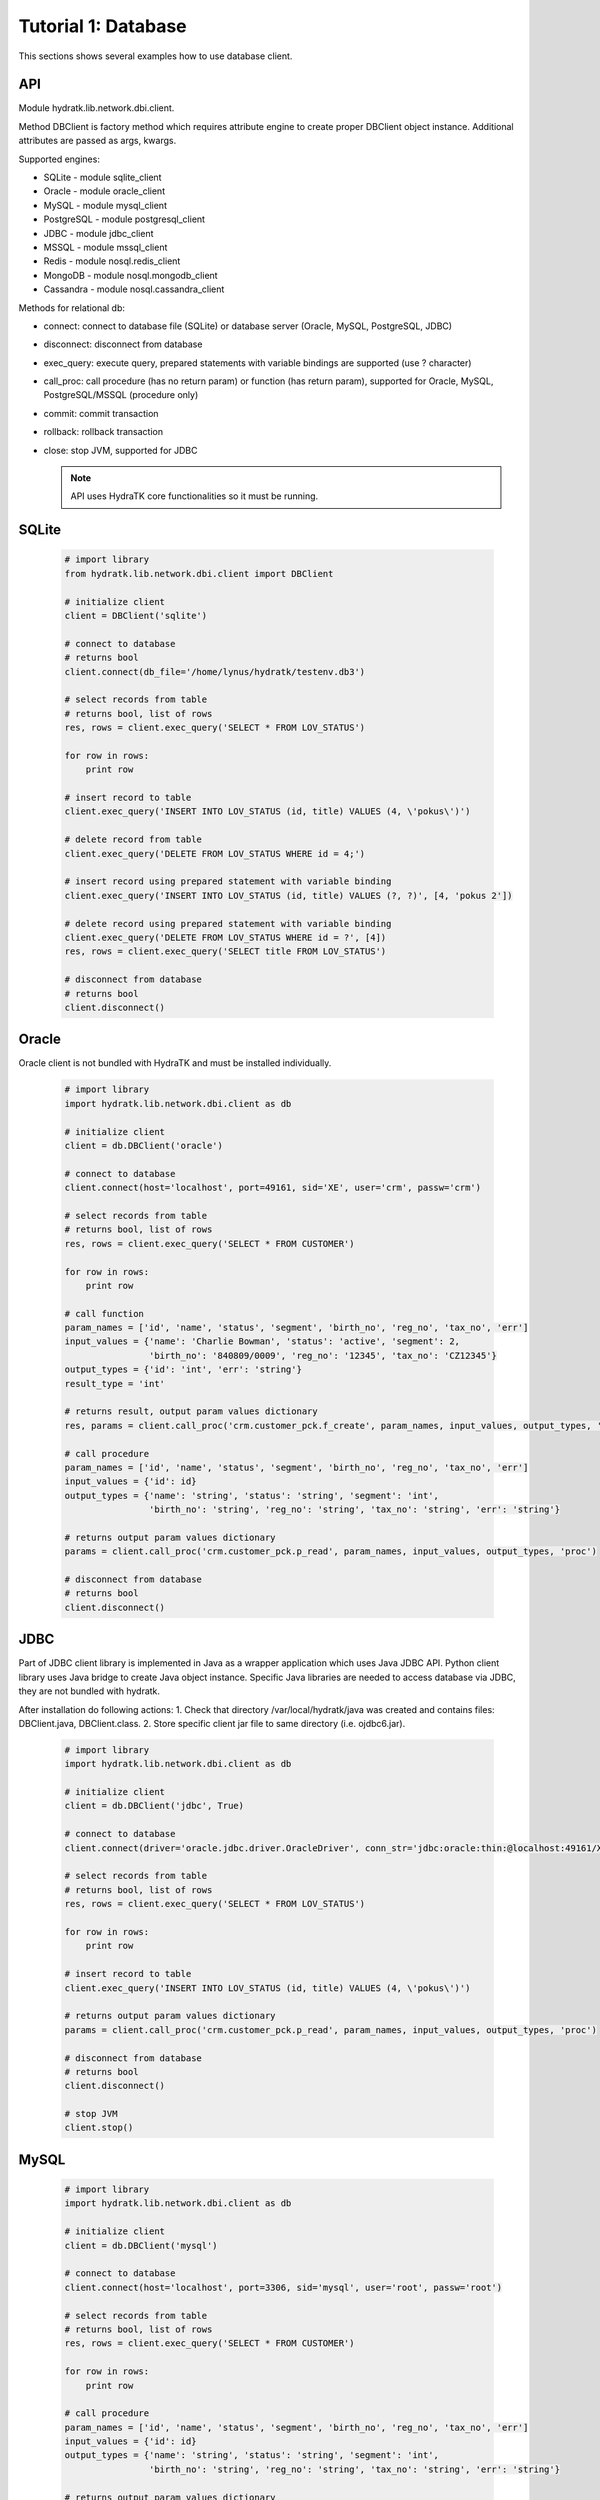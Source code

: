 .. _tutor_network_tut1_dbi:

Tutorial 1: Database
====================

This sections shows several examples how to use database client.

API
^^^

Module hydratk.lib.network.dbi.client.

Method DBClient is factory method which requires attribute engine to create 
proper DBClient object instance. Additional attributes are passed as args, kwargs. 

Supported engines:

* SQLite - module sqlite_client
* Oracle - module oracle_client
* MySQL - module mysql_client
* PostgreSQL - module postgresql_client
* JDBC - module jdbc_client
* MSSQL - module mssql_client
* Redis - module nosql.redis_client
* MongoDB - module nosql.mongodb_client
* Cassandra - module nosql.cassandra_client

Methods for relational db:

* connect: connect to database file (SQLite) or database server (Oracle, MySQL, PostgreSQL, JDBC)  
* disconnect: disconnect from database
* exec_query: execute query, prepared statements with variable bindings are supported (use ? character)
* call_proc: call procedure (has no return param) or function (has return param), supported for Oracle, MySQL, PostgreSQL/MSSQL (procedure only)
* commit: commit transaction
* rollback: rollback transaction
* close: stop JVM, supported for JDBC

  .. note::
   
     API uses HydraTK core functionalities so it must be running.

SQLite
^^^^^^

  .. code-block:: python
  
     # import library
     from hydratk.lib.network.dbi.client import DBClient
     
     # initialize client
     client = DBClient('sqlite')
     
     # connect to database
     # returns bool
     client.connect(db_file='/home/lynus/hydratk/testenv.db3')
     
     # select records from table
     # returns bool, list of rows
     res, rows = client.exec_query('SELECT * FROM LOV_STATUS')
     
     for row in rows:
         print row 
     
     # insert record to table
     client.exec_query('INSERT INTO LOV_STATUS (id, title) VALUES (4, \'pokus\')')
     
     # delete record from table
     client.exec_query('DELETE FROM LOV_STATUS WHERE id = 4;')
     
     # insert record using prepared statement with variable binding
     client.exec_query('INSERT INTO LOV_STATUS (id, title) VALUES (?, ?)', [4, 'pokus 2'])
     
     # delete record using prepared statement with variable binding
     client.exec_query('DELETE FROM LOV_STATUS WHERE id = ?', [4])
     res, rows = client.exec_query('SELECT title FROM LOV_STATUS')
     
     # disconnect from database
     # returns bool
     client.disconnect()
     
Oracle
^^^^^^

Oracle client is not bundled with HydraTK and must be installed individually.

  .. code-block:: python
  
     # import library
     import hydratk.lib.network.dbi.client as db
    
     # initialize client
     client = db.DBClient('oracle')  
     
     # connect to database
     client.connect(host='localhost', port=49161, sid='XE', user='crm', passw='crm')   
     
     # select records from table
     # returns bool, list of rows
     res, rows = client.exec_query('SELECT * FROM CUSTOMER')
     
     for row in rows:
         print row      
     
     # call function
     param_names = ['id', 'name', 'status', 'segment', 'birth_no', 'reg_no', 'tax_no', 'err']
     input_values = {'name': 'Charlie Bowman', 'status': 'active', 'segment': 2,
                     'birth_no': '840809/0009', 'reg_no': '12345', 'tax_no': 'CZ12345'}
     output_types = {'id': 'int', 'err': 'string'}
     result_type = 'int'
     
     # returns result, output param values dictionary
     res, params = client.call_proc('crm.customer_pck.f_create', param_names, input_values, output_types, 'func', result_type)
                      
     # call procedure
     param_names = ['id', 'name', 'status', 'segment', 'birth_no', 'reg_no', 'tax_no', 'err']
     input_values = {'id': id}
     output_types = {'name': 'string', 'status': 'string', 'segment': 'int',
                     'birth_no': 'string', 'reg_no': 'string', 'tax_no': 'string', 'err': 'string'}
                     
     # returns output param values dictionary                     
     params = client.call_proc('crm.customer_pck.p_read', param_names, input_values, output_types, 'proc')
     
     # disconnect from database
     # returns bool
     client.disconnect() 
     
JDBC
^^^^

Part of JDBC client library is implemented in Java as a wrapper application which uses Java JDBC API.
Python client library uses Java bridge to create Java object instance. 
Specific Java libraries are needed to access database via JDBC, they are not bundled with hydratk.
 
After installation do following actions:
1. Check that directory /var/local/hydratk/java was created and contains files: DBClient.java, DBClient.class.
2. Store specific client jar file to same directory (i.e. ojdbc6.jar).

  .. code-block:: python
  
     # import library
     import hydratk.lib.network.dbi.client as db
    
     # initialize client
     client = db.DBClient('jdbc', True)  
     
     # connect to database
     client.connect(driver='oracle.jdbc.driver.OracleDriver', conn_str='jdbc:oracle:thin:@localhost:49161/XE', user='crm', passw='crm')   
     
     # select records from table
     # returns bool, list of rows
     res, rows = client.exec_query('SELECT * FROM LOV_STATUS')
     
     for row in rows:
         print row 
     
     # insert record to table
     client.exec_query('INSERT INTO LOV_STATUS (id, title) VALUES (4, \'pokus\')')
                     
     # returns output param values dictionary                     
     params = client.call_proc('crm.customer_pck.p_read', param_names, input_values, output_types, 'proc')
     
     # disconnect from database
     # returns bool
     client.disconnect() 
     
     # stop JVM
     client.stop()
     
MySQL
^^^^^

  .. code-block:: python
  
     # import library
     import hydratk.lib.network.dbi.client as db
    
     # initialize client
     client = db.DBClient('mysql')  
     
     # connect to database
     client.connect(host='localhost', port=3306, sid='mysql', user='root', passw='root')   
       
     # select records from table
     # returns bool, list of rows
     res, rows = client.exec_query('SELECT * FROM CUSTOMER')
     
     for row in rows:
         print row         
            
     # call procedure
     param_names = ['id', 'name', 'status', 'segment', 'birth_no', 'reg_no', 'tax_no', 'err']
     input_values = {'id': id}
     output_types = {'name': 'string', 'status': 'string', 'segment': 'int',
                     'birth_no': 'string', 'reg_no': 'string', 'tax_no': 'string', 'err': 'string'}
                     
     # returns output param values dictionary                     
     params = client.call_proc('read_customer', param_names, input_values, output_types, 'proc')
     
     # disconnect from database
     # returns bool
     client.disconnect() 

PostgreSQL
^^^^^^^^^^   

  .. code-block:: python
  
     # import library
     import hydratk.lib.network.dbi.client as db
    
     # initialize client
     client = db.DBClient('postgresql')  
     
     # connect to database
     client.connect(host='localhost', port=5432, sid='postgre', user='root', passw='root')   
          
     # select records from table
     # returns bool, list of rows
     res, rows = client.exec_query('SELECT * FROM CUSTOMER')
     
     for row in rows:
         print row            
            
     # call procedure
     param_names = ['id', 'name', 'status', 'segment', 'birth_no', 'reg_no', 'tax_no', 'err']
     input_values = {'id': id}
     output_types = {'name': 'string', 'status': 'string', 'segment': 'int',
                     'birth_no': 'string', 'reg_no': 'string', 'tax_no': 'string', 'err': 'string'}
                     
     # returns output param values dictionary                     
     params = client.call_proc('read_customer', param_names, input_values, output_types)
     
     # disconnect from database
     # returns bool
     client.disconnect()  
     
MSSQL
^^^^^ 

  .. code-block:: python
  
     # import library
     import hydratk.lib.network.dbi.client as db
    
     # initialize client
     client = db.DBClient('mssql')  
     
     # connect to database
     client.connect(host='10.0.0.1', port=1433, sid='test', user='root', passw='root')   
          
     # select records from table
     # returns bool, list of rows
     res, rows = client.exec_query('SELECT * FROM CUSTOMER')
     
     for row in rows:
         print row            
            
     # call procedure
     param_names = ['id', 'name', 'status', 'segment', 'birth_no', 'reg_no', 'tax_no', 'err']
     input_values = {'id': id}
     output_types = {'name': 'string', 'status': 'string', 'segment': 'int',
                     'birth_no': 'string', 'reg_no': 'string', 'tax_no': 'string', 'err': 'string'}
                     
     # returns output param values dictionary                     
     params = client.call_proc('read_customer', param_names, input_values, output_types)
     
     # disconnect from database
     # returns bool
     client.disconnect()  
     
Redis
^^^^^

  .. code-block:: python
  
     # import library
     import hydratk.lib.network.dbi.client as db
     
     # initialize client
     client = db.DBClient('redis')
     
     # connect to database
     client.connect(host='127.0.0.1', port=6379, db=0)
     
     # set key, returns bool
     res = client.set(key, value)
     
     # get key, returns str
     res = client.get(key, value)
     
     # check if key exists, returns bool
     res = client.exists(key)
     
     # delete key, returns bool
     res = client.delete(key)
     
     # execute command
     # returns bool, output
     res, output = client.exec_command('INCR key')    
     
MongoDB
^^^^^^^

  .. code-block:: python
  
     # import library
     import hydratk.lib.network.dbi.client as db
     
     # initialize client
     client = db.DBClient('mongodb')         
     
     # connect to database
     client.connect(host='127.0.0.1', port=27017, db='test')   
     
     # insert record to database
     # returns bool, id
     doc = {"customer": {"name": "Charlie Bowman", "status": "active", "segment": 2,
                         "payer": {"name": "Charlie Bowman", "status": "active"},
                         "services": [{"id": 615, "status": "active"}, {"id": 619, "status": "suspend"}]}}
     res, id = client.exec_command('insert', collection='test', document=doc)
     
     # find record
     # returns bool, rows
     res, rows = client.exec_command('find', collection='test', filter={'_id': id})
     
     # find records using complex filter
     filter = {"$or": [{"customer.name": "Charlie Bowman"}, {"customer.name": "Vince Neil"}]}
     res, rows = client.exec_command('find', collection='test', filter=filter)
     
     # aggregate records
     # returns bool, rows
     filter = [{"$match": {"customer.payer.status": "active"}},
               {"$group": {"_id": "$customer.name", "count": {"$sum": 1}}}]
     res, rows = c.exec_command('aggregate', 'test', filter=filter)     
     
     # update multiple records
     # returns bool, modified count
     doc, filter = {"$set": {"customer.name": "Vince Neil 2"}}, {"customer.name": "Vince Neil"}
     res, count = client.exec_command('update', 'test', document=doc, filter=filter, single=False)
     
     # replace record
     # returns bool, modified count
     doc, filter = {"customer": {"name": "Vince Neil"}}, {"customer.name": "Vince Neil 2"}
     res, count = client.exec_command('replace', 'test', doc, filter)
     
     # delete record
     # returns bool, deleted count
     res, count = client.exec_command('delete', 'test', filter={"customer.name": "Vince Neil"})
     
     # drop collection
     # returns bool, None
     res, out = client.exec_command('drop', collection='test')
     
     # disconnect from database
     # returns bool
     client.disconnect()        
     
Cassandra
^^^^^^^^^

  .. code-block:: python
  
     # import library
     from hydratk.lib.network.dbi.client import DBClient
     
     # initialize client
     client = DBClient('cassandra')
     
     # connect to database
     # returns bool
     client.connect(host='127.0.0.1', port=9042, key_space='test')
     
     # select records from table
     # returns bool, list of rows
     res, rows = client.exec_query('SELECT * FROM LOV_STATUS')
     
     for row in rows:
         print row 
     
     # insert record to table
     client.exec_query('INSERT INTO LOV_STATUS (id, title) VALUES (4, \'pokus\')')
     
     # delete record from table
     client.exec_query('DELETE FROM LOV_STATUS WHERE id = 4;')
     
     # insert record using prepared statement with variable binding
     client.exec_query('INSERT INTO LOV_STATUS (id, title) VALUES (?, ?)', [4, 'pokus 2'])
     
     # delete record using prepared statement with variable binding
     client.exec_query('DELETE FROM LOV_STATUS WHERE id = ?', [4])
     res, rows = client.exec_query('SELECT title FROM LOV_STATUS')
     
     # disconnect from database
     # returns bool
     client.disconnect()     